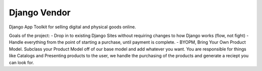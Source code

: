 Django Vendor
=============

Django App Toolkit for selling digital and physical goods online.


Goals of the project:
- Drop in to existing Django Sites without requiring changes to how Django works (flow, not fight)
- Handle everything from the point of starting a purchase, until payment is complete.
- BYOPM, Bring Your Own Product Model.  Subclass your Product Model off of our base model and add whatever you want.  You are responsible for things like Catalogs and Presenting products to the user, we handle the purchasing of the products and generate a reciept you can look for.
